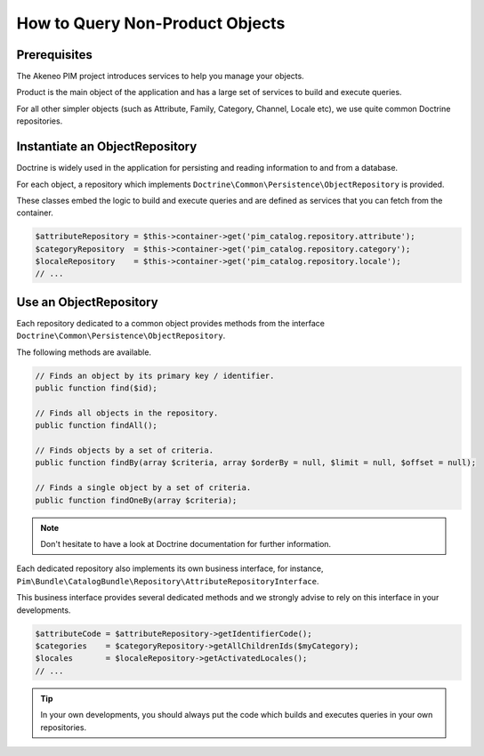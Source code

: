 How to Query Non-Product Objects
================================

Prerequisites
-------------

The Akeneo PIM project introduces services to help you manage your objects.

Product is the main object of the application and has a large set of services to build and execute queries.

For all other simpler objects (such as Attribute, Family, Category, Channel, Locale etc), we use quite common Doctrine repositories.

Instantiate an ObjectRepository
-------------------------------

Doctrine is widely used in the application for persisting and reading information to and from a database.

For each object, a repository which implements ``Doctrine\Common\Persistence\ObjectRepository`` is provided.

These classes embed the logic to build and execute queries and are defined as services that you can fetch from the container.

.. code-block:: php

    $attributeRepository = $this->container->get('pim_catalog.repository.attribute');
    $categoryRepository  = $this->container->get('pim_catalog.repository.category');
    $localeRepository    = $this->container->get('pim_catalog.repository.locale');
    // ...

Use an ObjectRepository
-----------------------

Each repository dedicated to a common object provides methods from the interface ``Doctrine\Common\Persistence\ObjectRepository``.

The following methods are available.

.. code-block:: php

    // Finds an object by its primary key / identifier.
    public function find($id);

    // Finds all objects in the repository.
    public function findAll();

    // Finds objects by a set of criteria.
    public function findBy(array $criteria, array $orderBy = null, $limit = null, $offset = null);

    // Finds a single object by a set of criteria.
    public function findOneBy(array $criteria);

.. note::

    Don't hesitate to have a look at Doctrine documentation for further information.

Each dedicated repository also implements its own business interface, for instance, ``Pim\Bundle\CatalogBundle\Repository\AttributeRepositoryInterface``.

This business interface provides several dedicated methods and we strongly advise to rely on this interface in your developments.

.. code-block:: php

    $attributeCode = $attributeRepository->getIdentifierCode();
    $categories    = $categoryRepository->getAllChildrenIds($myCategory);
    $locales       = $localeRepository->getActivatedLocales();
    // ...

.. tip::

    In your own developments, you should always put the code which builds and executes queries in your own repositories.
